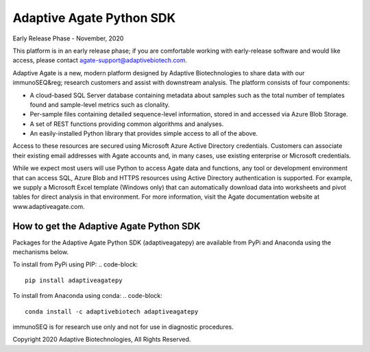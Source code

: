 Adaptive Agate Python SDK
*************************
Early Release Phase - November, 2020

This platform is in an early release phase; if you are comfortable working with early-release software and would like access, please contact agate-support@adaptivebiotech.com.

Adaptive Agate is a new, modern platform designed by Adaptive Biotechnologies to share data with our immunoSEQ&reg; research customers and assist with downstream analysis. The platform consists of four components:

- A cloud-based SQL Server database containing metadata about samples such as the total number of templates found and sample-level metrics such as clonality. 
- Per-sample files containing detailed sequence-level information, stored in and accessed via Azure Blob Storage. 
- A set of REST functions providing common algorithms and analyses. 
- An easily-installed Python library that provides simple access to all of the above.

Access to these resources are secured using Microsoft Azure Active Directory credentials. Customers can associate their existing email addresses with Agate accounts and, in many cases, use existing enterprise or Microsoft credentials.

While we expect most users will use Python to access Agate data and functions, any tool or development environment that can access SQL, Azure Blob and HTTPS resources using Active Directory authentication is supported. For example, we supply a Microsoft Excel template (Windows only) that can automatically download data into worksheets and pivot tables for direct analysis in that environment.  For more information, visit the Agate documentation website at www.adaptiveagate.com.

How to get the Adaptive Agate Python SDK
========================================
Packages for the Adaptive Agate Python SDK (adaptiveagatepy) are available from PyPi and Anaconda using the mechanisms below.

To install from PyPi using PIP:
.. code-block:: 

	pip install adaptiveagatepy

To install from Anaconda using conda:
.. code-block:: 

	conda install -c adaptivebiotech adaptiveagatepy

immunoSEQ is for research use only and not for use in diagnostic procedures.

Copyright 2020 Adaptive Biotechnologies, All Rights Reserved.
